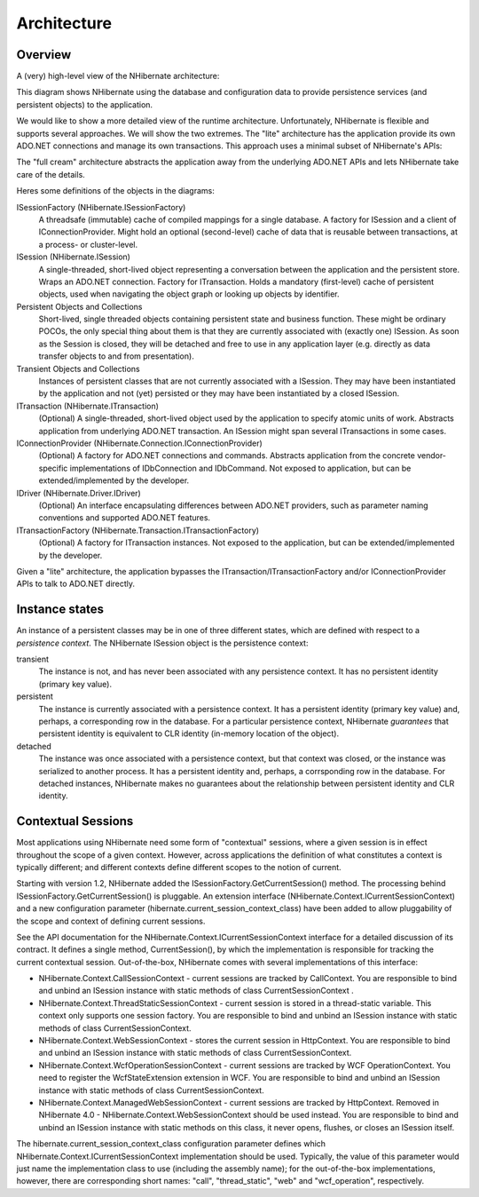 .. _architecture:

============
Architecture
============

Overview
########

A (very) high-level view of the NHibernate architecture:

.. image:: _images/overview.png

This diagram shows NHibernate using the database and configuration data to
provide persistence services (and persistent objects) to the application.

We would like to show a more detailed view of the runtime architecture.
Unfortunately, NHibernate is flexible and supports several approaches. We will
show the two extremes. The "lite" architecture has the application
provide its own ADO.NET connections and manage its own transactions. This approach
uses a minimal subset of NHibernate's APIs:

.. image:: _images/lite.png

The "full cream" architecture abstracts the application away from the
underlying ADO.NET APIs and lets NHibernate take care of the details.

.. image:: _images/fullcream.png

Heres some definitions of the objects in the diagrams:

ISessionFactory (NHibernate.ISessionFactory)
    A threadsafe (immutable) cache of compiled mappings for a single database.
    A factory for ISession and a client of
    IConnectionProvider. Might hold an optional (second-level)
    cache of data that is reusable between transactions, at a
    process- or cluster-level.

ISession (NHibernate.ISession)
    A single-threaded, short-lived object representing a conversation between
    the application and the persistent store. Wraps an ADO.NET connection. Factory
    for ITransaction. Holds a mandatory (first-level) cache
    of persistent objects, used when navigating the object graph or looking up
    objects by identifier.

Persistent Objects and Collections
    Short-lived, single threaded objects containing persistent state and business
    function. These might be ordinary POCOs, the only special thing about
    them is that they are currently associated with (exactly one)
    ISession. As soon as the Session is closed,
    they will be detached and free to use in any application layer (e.g. directly
    as data transfer objects to and from presentation).

Transient Objects and Collections
    Instances of persistent classes that are not currently associated with a
    ISession. They may have been instantiated by
    the application and not (yet) persisted or they may have been instantiated by a
    closed ISession.

ITransaction (NHibernate.ITransaction)
    (Optional) A single-threaded, short-lived object used by the application to
    specify atomic units of work. Abstracts application from underlying ADO.NET
    transaction. An ISession might span several
    ITransactions in some cases.

IConnectionProvider (NHibernate.Connection.IConnectionProvider)
    (Optional) A factory for ADO.NET connections and commands. Abstracts application
    from the concrete vendor-specific implementations of IDbConnection
    and IDbCommand. Not exposed to application, but can be
    extended/implemented by the developer.

IDriver (NHibernate.Driver.IDriver)
    (Optional) An interface encapsulating differences between ADO.NET providers, such
    as parameter naming conventions and supported ADO.NET features.

ITransactionFactory (NHibernate.Transaction.ITransactionFactory)
    (Optional) A factory for ITransaction instances. Not exposed to the
    application, but can be extended/implemented by the developer.

Given a "lite" architecture, the application bypasses the
ITransaction/ITransactionFactory and/or
IConnectionProvider APIs to talk to ADO.NET directly.

Instance states
###############

An instance of a persistent classes may be in one of three different states,
which are defined with respect to a *persistence context*.
The NHibernate ISession object is the persistence context:

transient
    The instance is not, and has never been associated with
    any persistence context. It has no persistent identity
    (primary key value).

persistent
    The instance is currently associated with a persistence
    context. It has a persistent identity (primary key value)
    and, perhaps, a corresponding row in the database. For a
    particular persistence context, NHibernate
    *guarantees* that persistent identity
    is equivalent to CLR identity (in-memory location of the
    object).

detached
    The instance was once associated with a persistence
    context, but that context was closed, or the instance
    was serialized to another process. It has a persistent
    identity and, perhaps, a corrsponding row in the database.
    For detached instances, NHibernate makes no guarantees
    about the relationship between persistent identity and
    CLR identity.

Contextual Sessions
###################

Most applications using NHibernate need some form of "contextual" sessions, where a given
session is in effect throughout the scope of a given context. However, across applications
the definition of what constitutes a context is typically different; and different contexts
define different scopes to the notion of current.

Starting with version 1.2, NHibernate added the ISessionFactory.GetCurrentSession()
method. The processing behind ISessionFactory.GetCurrentSession() is pluggable.
An extension interface (NHibernate.Context.ICurrentSessionContext) and a new
configuration parameter (hibernate.current_session_context_class) have been added
to allow pluggability of the scope and context of defining current sessions.

See the API documentation for the NHibernate.Context.ICurrentSessionContext
interface for a detailed discussion of its contract.  It defines a single method,
CurrentSession(), by which the implementation is responsible for
tracking the current contextual session.  Out-of-the-box, NHibernate comes with several
implementations of this interface:

- NHibernate.Context.CallSessionContext - current sessions are tracked
  by CallContext. You are responsible to bind and unbind an
  ISession instance with static methods of class CurrentSessionContext
  .

- NHibernate.Context.ThreadStaticSessionContext - current session is
  stored in a thread-static variable. This context only supports one session factory.
  You are responsible to bind and unbind an ISession instance with
  static methods of class CurrentSessionContext.

- NHibernate.Context.WebSessionContext -
  stores the current session in HttpContext.
  You are responsible to bind and unbind an ISession
  instance with static methods of class CurrentSessionContext.

- NHibernate.Context.WcfOperationSessionContext - current sessions are tracked
  by WCF OperationContext. You need to register the WcfStateExtension
  extension in WCF. You are responsible to bind and unbind an ISession
  instance with static methods of class CurrentSessionContext.

- NHibernate.Context.ManagedWebSessionContext - current
  sessions are tracked by HttpContext. Removed in NHibernate 4.0
  - NHibernate.Context.WebSessionContext should be used instead.
  You are responsible to bind and unbind an ISession instance with static methods
  on this class, it never opens, flushes, or closes an ISession itself.

The hibernate.current_session_context_class configuration parameter
defines which NHibernate.Context.ICurrentSessionContext implementation
should be used. Typically, the value of this parameter would just name the implementation
class to use (including the assembly name); for the out-of-the-box implementations, however,
there are corresponding short names: "call", "thread_static", "web" and "wcf_operation",
respectively.


